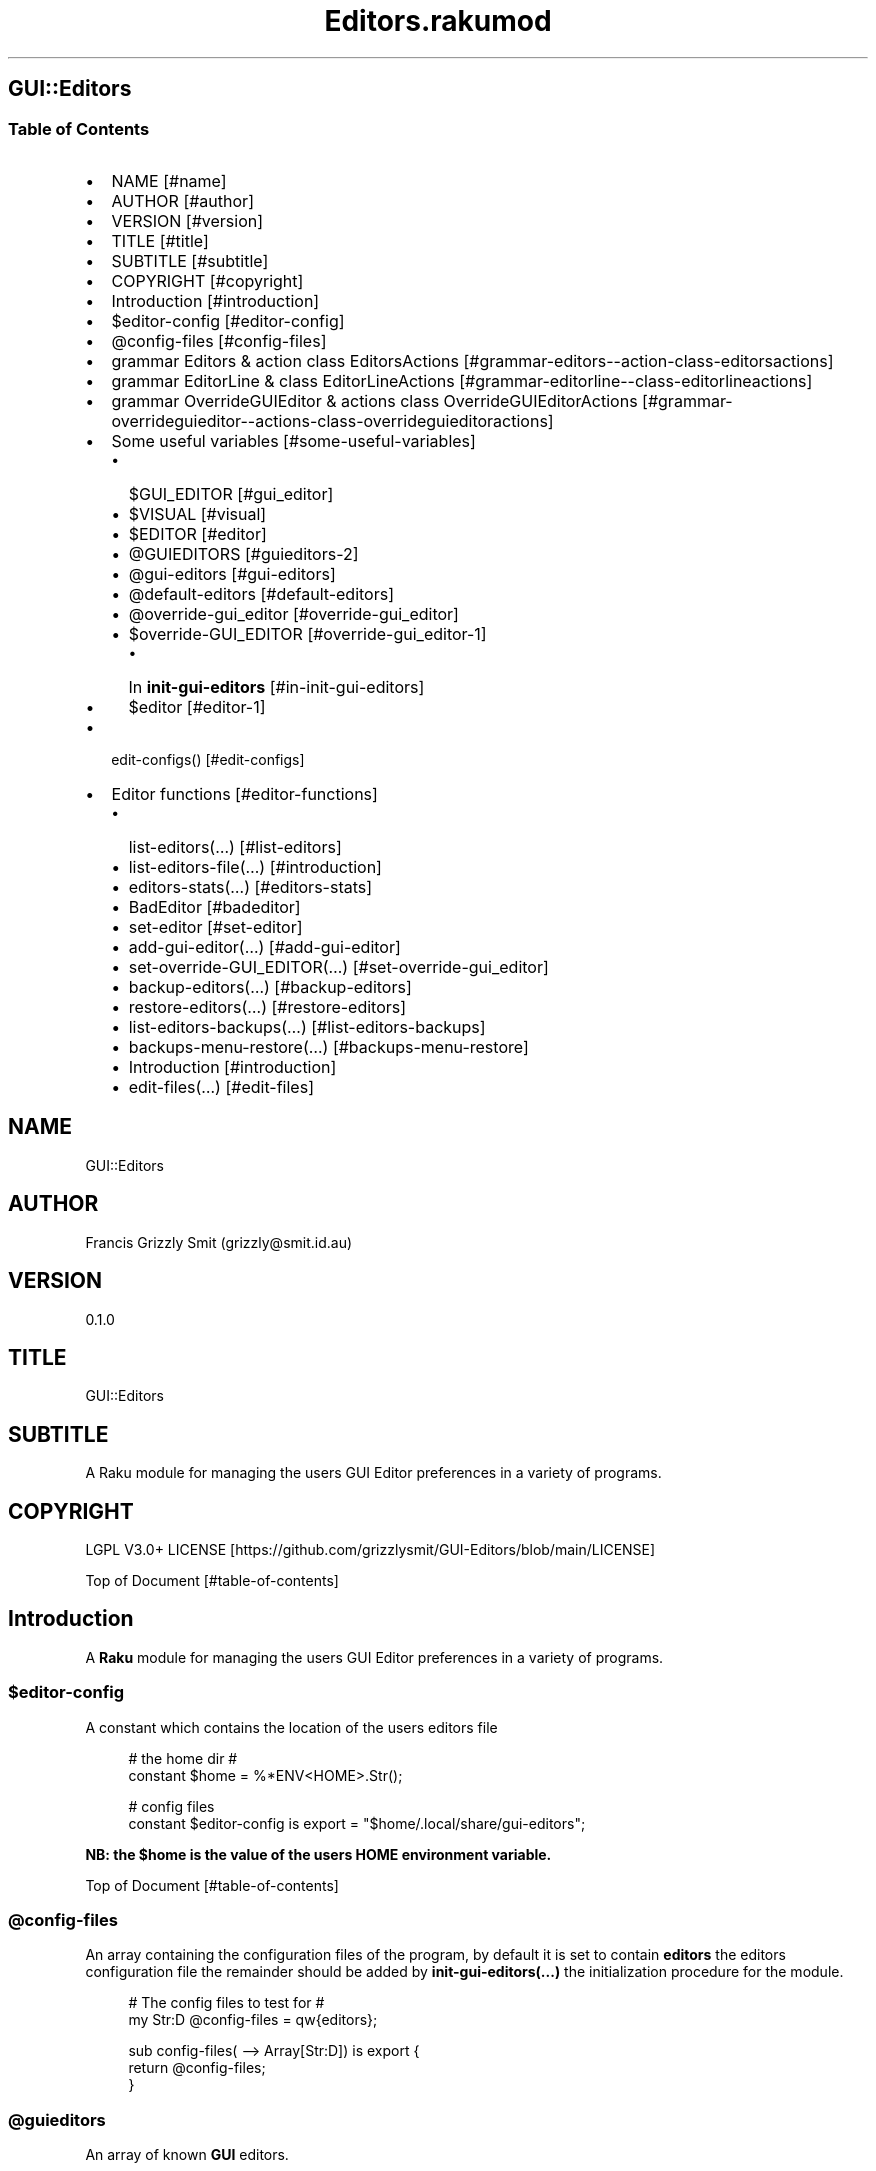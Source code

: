 .pc
.TH Editors.rakumod 1 2023-12-15
.SH GUI::Editors
.SS Table of Contents
.IP \(bu 2m
NAME [#name]
.IP \(bu 2m
AUTHOR [#author]
.IP \(bu 2m
VERSION [#version]
.IP \(bu 2m
TITLE [#title]
.IP \(bu 2m
SUBTITLE [#subtitle]
.IP \(bu 2m
COPYRIGHT [#copyright]
.IP \(bu 2m
Introduction [#introduction]
.IP \(bu 2m
$editor\-config [#editor-config]
.IP \(bu 2m
@config\-files [#config-files]
.IP \(bu 2m
grammar Editors & action class EditorsActions [#grammar-editors--action-class-editorsactions]
.IP \(bu 2m
grammar EditorLine & class EditorLineActions [#grammar-editorline--class-editorlineactions]
.IP \(bu 2m
grammar OverrideGUIEditor & actions class OverrideGUIEditorActions [#grammar-overrideguieditor--actions-class-overrideguieditoractions]
.IP \(bu 2m
Some useful variables [#some-useful-variables]
.RS 2n
.IP \(bu 2m
$GUI_EDITOR [#gui_editor]
.RE
.RS 2n
.IP \(bu 2m
$VISUAL [#visual]
.RE
.RS 2n
.IP \(bu 2m
$EDITOR [#editor]
.RE
.RS 2n
.IP \(bu 2m
@GUIEDITORS [#guieditors-2]
.RE
.RS 2n
.IP \(bu 2m
@gui\-editors [#gui-editors]
.RE
.RS 2n
.IP \(bu 2m
@default\-editors [#default-editors]
.RE
.RS 2n
.IP \(bu 2m
@override\-gui_editor [#override-gui_editor]
.RE
.RS 2n
.IP \(bu 2m
$override\-GUI_EDITOR [#override-gui_editor-1]
.RE
.RS 2n
.RS 2n
.IP \(bu 2m
In \fBinit\-gui\-editors\fR [#in-init-gui-editors]
.RE
.RE
.RS 2n
.IP \(bu 2m
$editor [#editor-1]
.RE
.IP \(bu 2m
edit\-configs() [#edit-configs]
.IP \(bu 2m
Editor functions [#editor-functions]
.RS 2n
.IP \(bu 2m
list\-editors(…) [#list-editors]
.RE
.RS 2n
.IP \(bu 2m
list\-editors\-file(…) [#introduction]
.RE
.RS 2n
.IP \(bu 2m
editors\-stats(…) [#editors-stats]
.RE
.RS 2n
.IP \(bu 2m
BadEditor [#badeditor]
.RE
.RS 2n
.IP \(bu 2m
set\-editor [#set-editor]
.RE
.RS 2n
.IP \(bu 2m
add\-gui\-editor(…) [#add-gui-editor]
.RE
.RS 2n
.IP \(bu 2m
set\-override\-GUI_EDITOR(…) [#set-override-gui_editor]
.RE
.RS 2n
.IP \(bu 2m
backup\-editors(…) [#backup-editors]
.RE
.RS 2n
.IP \(bu 2m
restore\-editors(…) [#restore-editors]
.RE
.RS 2n
.IP \(bu 2m
list\-editors\-backups(…) [#list-editors-backups]
.RE
.RS 2n
.IP \(bu 2m
backups\-menu\-restore(…) [#backups-menu-restore]
.RE
.RS 2n
.IP \(bu 2m
Introduction [#introduction]
.RE
.RS 2n
.IP \(bu 2m
edit\-files(…) [#edit-files]
.RE
.SH "NAME"
GUI::Editors 
.SH "AUTHOR"
Francis Grizzly Smit (grizzly@smit\&.id\&.au)
.SH "VERSION"
0\&.1\&.0
.SH "TITLE"
GUI::Editors
.SH "SUBTITLE"
A Raku module for managing the users GUI Editor preferences in a variety of programs\&.
.SH "COPYRIGHT"
LGPL V3\&.0+ LICENSE [https://github.com/grizzlysmit/GUI-Editors/blob/main/LICENSE]

Top of Document [#table-of-contents]
.SH Introduction

A \fBRaku\fR module for managing the users GUI Editor preferences in a variety of programs\&. 
.SS $editor\-config

A constant which contains the location of the users editors file

.RS 4m
.EX
# the home dir #
constant $home = %*ENV<HOME>\&.Str();

# config files
constant $editor\-config is export = "$home/\&.local/share/gui\-editors";


.EE
.RE
.P
\fBNB: the $home is the value of the users HOME environment variable\&.\fR

Top of Document [#table-of-contents]
.SS @config\-files

An array containing the configuration files of the program, by default it is set to contain \fBeditors\fR the editors configuration file the remainder should be added by \fBinit\-gui\-editors(\&.\&.\&.)\fR the initialization procedure for the module\&.

.RS 4m
.EX
# The config files to test for #
my Str:D @config\-files = qw{editors};

sub config\-files( \-\-> Array[Str:D]) is export {
    return @config\-files;
}


.EE
.RE
.SS @guieditors

An array of known \fBGUI\fR editors\&. 

.RS 4m
.EX
my Str:D @guieditors;

sub guieditors( \-\-> Array[Str:D]) is export {
    return @guieditors;
}


.EE
.RE
.P
Top of Document [#table-of-contents]
.SS grammar Editors & action class EditorsActions

.RS 4m
.EX
grammar Editors is BasePaths is export {
    regex TOP                 { [ <line> [ \v+ <line> ]* \v* ]? }
    regex line                { [ <white\-space\-line> || <override\-gui_editor> || <config\-line> || <editor\-to\-use> || <comment\-line> ] }
    regex white\-space\-line    { ^^ \h* $$ }
    regex override\-gui_editor { ^^ \h* 'override' \h+ 'GUI_EDITOR' [ \h+ '#' <comment> ]? \h* $$ }
    regex comment\-line        { ^^ \h* '#' <\-[\v]>* $$ }
    regex config\-line         { ^^ \h* 'guieditors' \h* '+'? '=' \h* <editor> \h* [ '#' <comment> \h* ]? $$ }
    regex editor\-to\-use       { ^^ \h* 'editor' \h* ':'? '=' \h* <editor> \h* [ '#' <comment> \h* ]? $$ }
    regex editor              { <editor\-name> || <base\-path> <editor\-name> }
    regex comment             { <\-[\n]>* }
    token editor\-name         { <with\-other\-stuff> }
}

class EditorsActions does BasePathsActions is export {
    method white\-space\-line($/) {
        my %wspln = type => 'white\-space\-line', value => ~$/;
        make %wspln;
    }
    method comment\-line($/) {
        my %comln = type => 'comment\-line', value => ~$/;
        make %comln;
    }
    #token editor\-name         { <with\-other\-stuff> }
    method editor\-name($/) {
        my $edname = $/<with\-other\-stuff>\&.made;
        make $edname;
    }
    method editor($/) {
        my $ed\-name;
        if $/<base\-path> {
            $ed\-name = $/<base\-path>\&.made ~ '/' ~ $/<editor\-name>\&.made;
        } else {
            $ed\-name = $/<editor\-name>\&.made;
        }
        make $ed\-name;
    }
    method comment($/) {
        my $comm = (~$/)\&.trim;
        make $comm;
    }
    method config\-line($/) {
        my %cfg\-line = type => 'config\-line', value => $/<editor>\&.made;
        if $/<comment> {
            my $com = $/<comment>\&.made;
            %cfg\-line«comment» = $com;
        }
        make %cfg\-line;
    }
    method editor\-to\-use($/) {
        my %editor\-to\-use = type => 'editor\-to\-use', value => $/<editor>\&.made;
        if $/<comment> {
            my $com = $/<comment>\&.made;
            %editor\-to\-use«comment» = $com;
        }
        make %editor\-to\-use;
    }
    method override\-gui_editor($/) {
        my %override\-gui_editor = type => 'override\-gui_editor', :value;
        if $/<comment> {
            my $com = $/<comment>\&.made;
            %override\-gui_editor«comment» = $com;
        }
        make %override\-gui_editor;
    }
    method line($/) {
        my %ln;
        if $/<white\-space\-line> {
            %ln = $/<white\-space\-line>\&.made;
        } elsif $/<comment\-line> {
            %ln = $/<comment\-line>\&.made;
        } elsif $/<config\-line> {
            %ln = $/<config\-line>\&.made;
        } elsif $/<editor\-to\-use> {
            %ln = $/<editor\-to\-use>\&.made;
        } elsif $/<override\-gui_editor> {
            %ln = $/<override\-gui_editor>\&.made;
        }
        make %ln;
    }
    method TOP($made) {
        my @top = $made<line>»\&.made;
        $made\&.make: @top;
    }
} # class EditorsActions does BasePathsActions is export #


.EE
.RE
.P
Top of Document [#table-of-contents]
.SS grammar EditorLine & class EditorLineActions

A grammar and associated action class to parse and recognise the \fBeditor := value # comment\fR lines in the \fBeditors\fR file\&.

.RS 4m
.EX
grammar EditorLine is BasePaths is export {
    regex TOP                 { ^ \h* 'editor' \h* ':'? '=' \h* <editor> \h* [ '#' <comment> \h* ]? $ }
    regex editor              { <editor\-name> || <base\-path> <editor\-name> }
    regex comment             { <\-[\n]>* }
    token editor\-name         { <with\-other\-stuff> }
}

class EditorLineActions does BasePathsActions is export {
    #token editor\-name         { <with\-other\-stuff> }
    method editor\-name($/) {
        my $edname = $/<with\-other\-stuff>\&.made;
        make $edname;
    }
    method editor($/) {
        my $ed\-name;
        if $/<base\-path> {
            $ed\-name = $/<base\-path>\&.made ~ '/' ~ $/<editor\-name>\&.made;
        } else {
            $ed\-name = $/<editor\-name>\&.made;
        }
        make $ed\-name;
    }
    method comment($/) {
        my $comm = (~$/)\&.trim;
        make $comm;
    }
    method config\-line($/) {
        my %cfg\-line = type => 'config\-line', value => $/<editor>\&.made;
        if $/<comment> {
            my $com = $/<comment>\&.made;
            %cfg\-line«comment» = $com;
        }
        make %cfg\-line;
    }
    method TOP($made) {
        my %top = type => 'editor\-to\-use', value => $made<editor>\&.made;
        if $made<comment> {
            my $com = $made<comment>\&.made;
            %top«comment» = $com;
        }
        $made\&.make: %top;
    }
} # class EditorLineActions does BasePathsActions is export #


.EE
.RE
.P
Top of Document [#table-of-contents]
.SS grammar OverrideGUIEditor & actions class OverrideGUIEditorActions

A grammar to parse/recognise the \fBoverride GUI_EDITOR # comment\fR line\&.

.RS 4m
.EX
grammar OverrideGUIEditor is export {
    regex TOP     { ^ \h* [ <commented> \h* ]? 'override' \h+ 'GUI_EDITOR' [ \h+ '#' <comment> ]? \h* $ }
    regex comment { <\-[\n]>* }
    token commented { '#' }
}

class OverrideGUIEditorActions is export {
    method comment($/) {
        my $comment = (~$/)\&.trim;
        make $comment;
    }
    method commented($/) {
        my $commented = (~$/)\&.trim;
        make $commented;
    }
    method TOP($made) {
        my %top = type => 'override\-gui_editor', :value;
        if $made<commented> {
            %top«value» = False;
        }
        if $made<comment> {
            my $com = $made<comment>\&.made;
            %top«comment» = $com;
        }
        $made\&.make: %top;
    }
} # class OverrideGUIEditorActions #


.EE
.RE
.P
Top of Document [#table-of-contents]
.SS Some useful variables

\fBNB: All these variables are available outside of the module as a sub of the same name\&. That way I can give read only access to them\&.\fR
.SS $GUI_EDITOR

The value of the \fB%*ENV«GUI_EDITOR»\fR environment variable or \fB''\fR if not set\&.
.SS $VISUAL

The value of the \fB%*ENV«VISUAL»\fR environment variable or \fB''\fR if not set\&.
.SS $EDITOR

The value of the \fB%*ENV«EDITOR»\fR environment variable or \fB''\fR if not set\&.

.RS 4m
.EX
my Str:D $GUI_EDITOR = ((%*ENV<GUI_EDITOR>:exists) ?? ~%*ENV<GUI_EDITOR> !! '');
my Str:D $VISUAL     = ((%*ENV<VISUAL>:exists) ?? ~%*ENV<VISUAL> !! '');
my Str:D $EDITOR     = ((%*ENV<EDITOR>:exists) ?? ~%*ENV<EDITOR> !! '');

sub GUI_EDITOR( \-\-> Str:D) is export {
    return $GUI_EDITOR;
}

sub VISUAL( \-\-> Str:D) is export {
    return $VISUAL;
}

sub EDITOR( \-\-> Str:D) is export {
    return $EDITOR;
}


.EE
.RE
.P
Top of Document [#table-of-contents]
.SS @GUIEDITORS

The Array of Hashes that the \fBEditors\fR grammar and \fBEditorsActions\fR generate from parsing the \fBeditors\fR file\&.
.SS @gui\-editors

The Array of GUI Editors defined in the \fBeditors\fR file\&.
.SS @default\-editors

The array of \fBeditors\fR selected in the file should have only \fBone\fR element otherwise the file is miss configured\&.

.RS 4m
.EX
my Hash @GUIEDITORS;
my Str:D @gui\-editors;
my Str:D @default\-editors;

sub GUIEDITORS( \-\-> Array[Hash]) is export {
    return @GUIEDITORS;
}

sub gui\-editors( \-\-> Array[Str:D]) is export {
    return @gui\-editors;
}

sub default\-editors( \-\-> Array[Str:D]) is export {
    return @default\-editors;
}


.EE
.RE
.P
Top of Document [#table-of-contents]
.SS @override\-gui_editor

An array of \fBTrue\fR values one for each of the times the \fBoverride GUI_EDITOR\fR directive appears in the \fBeditors\fR file, it is an error for it to appear more than once, (it's a zero or one rule)\&.
.SS $override\-GUI_EDITOR

True if the \fBoverride GUI_EDITOR\fR directive is present in the \fBeditors\fR file\&. If \fBTrue\fR then the setting in the file overrides the \fB%*ENV«GUI_EDITOR»\fR variable, otherwise \fB%*ENV«GUI_EDITOR»\fR wins\&.

.RS 4m
.EX
my Bool:D @override\-gui_editor;

sub override\-gui_editor( \-\-> Array[Bool:D]) is export {
    return @override\-gui_editor;
}

my Bool:D $override\-GUI_EDITOR = False;

sub override\-GUI_EDITOR( \-\-> Bool:D) is export {
    return $override\-GUI_EDITOR;
}


.EE
.RE
.P
Top of Document [#table-of-contents]
.SS In \fBinit\-gui\-editors\fR 

.RS 4m
.EX
sub init\-gui\-editors(Str:D @client\-config\-files, Str:D $client\-config\-path,
                              &gen\-configs:(Str:D, Str:D \-\-> Bool:D),
                                  &check:(Str:D @cfg\-files, Str:D $config \-\-> Bool:D)
                                                                    \-\-> Bool:D) is  export


.EE
.RE
.P
\&.\&.\&.

\&.\&.\&.

\&.\&.\&.

.RS 4m
.EX
@GUIEDITORS = Editors\&.parse(@editors\-file\&.join("\x0A"), :enc('UTF\-8'), :$actions)\&.made;
@gui\-editors = @GUIEDITORS\&.grep( \-> %l { %l«type» eq 'config\-line' } )\&.map: \-> %ln { %ln«value»; };
@default\-editors = @GUIEDITORS\&.grep( \-> %l { %l«type» eq 'editor\-to\-use' } )\&.map: \-> %ln { %ln«value»; };
if @default\-editors > 1 {
    $*ERR\&.say: "Error: file $editor\-config/editors is miss configured  more than one editor defined should be 0 or 1";
}
@override\-gui_editor = @GUIEDITORS\&.grep( \-> %l { %l«type» eq 'override\-gui_editor' } )\&.map: \-> %ln { %ln«value»; };
if @override\-gui_editor > 1 {
    my Int:D $elems = @override\-gui_editor\&.elems;
    $*ERR\&.say: qq[Make up your mind only one "override GUI_EDITOR" is required, you supplied $elems are you insane???];
    $override\-GUI_EDITOR = True;
} elsif @override\-gui_editor == 1 {
    $override\-GUI_EDITOR = True;
}
if @gui\-editors {
    #@gui\-editors\&.raku\&.say;
    for @gui\-editors \-> $geditor {
        if !@guieditors\&.grep: { $geditor } {
            my Str $guieditor = $geditor;
            $guieditor \&.=trim;
            @guieditors\&.append($guieditor);
        }
    }
}

if $override\-GUI_EDITOR && @default\-editors {
    $editor = @default\-editors[@default\-editors \- 1];
}elsif %*ENV<GUI_EDITOR>:exists {
    my Str $guieditor = ~%*ENV<GUI_EDITOR>;
    if ! @guieditors\&.grep( { $_ eq $guieditor\&.IO\&.basename } ) {
        @guieditors\&.prepend($guieditor\&.IO\&.basename);
    }
} elsif $editor\-guessed && @default\-editors {
    $editor = @default\-editors[@default\-editors \- 1];
}


.EE
.RE
.P
Top of Document [#table-of-contents]
.SS $editor

The editor the user has chosen\&.

.RS 4m
.EX
# the editor to use #
my Str:D $editor = '';

sub editor( \-\-> Str:D) is export {
    return $editor;
}


.EE
.RE
.SS edit\-configs()

A function to open the users configuration files in their chosen editor\&.

.RS 4m
.EX
sub edit\-configs() returns Bool:D is export {
    if $editor {
        my $option = '';
        my @args;
        my $edbase = $editor\&.IO\&.basename;
        if $edbase eq 'gvim' {
            $option = '\-p';
            @args\&.append('\-p');
        }
        for @config\-files \-> $file {
            if $file eq 'editors' {
                @args\&.append("$editor\-config/$file");
            } else {
                @args\&.append("$client\-config/$file");
            }
        }
        my $proc = run($editor, |@args);
        return $proc\&.exitcode == 0 || $proc\&.exitcode == \-1;
    } else {
        $*ERR\&.say: "no editor found please set GUI_EDITOR, VISUAL or EDITOR to your preferred editor\&.";
        $*ERR\&.say: "e\&.g\&. export GUI_EDITOR=/usr/bin/gvim";
        $*ERR\&.say: "or set editor in the $editor\-config/editors file this can be done with the set editor command\&.";
        $*ERR\&.say: qq[NB: the editor will be set by first checking GUI_EDITOR then VISUAL then EDITOR and
                    finally editor in the config file so GUI_EDITOR will win over all\&.
                    Unless you supply the "override GUI_EDITOR" directive in the $editor\-config/editors file
                    and also supplied the "editor := <editor>" directive];
        return False;
    }
}


.EE
.RE
.P
Top of Document [#table-of-contents]
.SS Editor functions
.SS list\-editors(…)

List all known GUI Editors, flagging the selected editor with \fB'*'\fR note if none is flagged either \fB$editor\fR is set to a non GUI Editor or \fB$editor\fR is set to the empty string\&.

.RS 4m
.EX
sub list\-editors(Bool:D $colour is copy, Bool:D $syntax \-\-> Bool) is export 


.EE
.RE
.SS list\-editors\-file(…)

List all GUI Editors in the configuration file\&.

.RS 4m
.EX
sub list\-editors\-file(Bool:D $colour is copy, Bool:D $syntax \-\-> Bool) is export 


.EE
.RE
.SS editors\-stats(…)

Show the values of some editors parameters\&.

.RS 4m
.EX
sub editors\-stats(Bool:D $colour is copy, Bool:D $syntax \-\-> Bool) is export 


.EE
.RE
.P
Top of Document [#table-of-contents]
.SS BadEditor

\fBBadEditor\fR is an Exception class for the \fBGUI::Editors\fR module\&.

.RS 4m
.EX
class BadEditor is Exception is export {
    has Str:D $\&.msg = 'Error: bad editor specified';
    method message( \-\-> Str:D) {
        $!msg;
    }
}


.EE
.RE
.SS set\-editor(…)

A function to set the editor of choice\&.

.RS 4m
.EX
sub set\-editor(Str:D $editor, Str $comment = Str \-\-> Bool:D) is export 


.EE
.RE
.P
\fBNB: this will still be overridden by %*ENV«GUI_EDITOR» unless you set \fBoverride GUI_EDITOR\fR\fR\&.
.SS add\-gui\-editor(…)

Add an editor to the list of known GUI Editors\&.

.RS 4m
.EX
sub add\-gui\-editor(Str:D $editor, Str $comment = Str \-\-> Bool:D) is export 


.EE
.RE
.P
\fBNB: please make sure it really is a GUI Editor otherwise this module will not work correctly\&. You are completely free to set the chosen editor to what ever you like\&.\fR
.SS set\-override\-GUI_EDITOR(…)

Set or unset the \fBoverride GUI_EDITOR\fR flag\&.

.RS 4m
.EX
sub set\-override\-GUI_EDITOR(Bool:D $value, Str $comment = Str \-\-> Bool:D) is export 


.EE
.RE
.P
If set then the file always wins else \fB%*ENV«GUI_EDITOR»\fR always wins if set\&.

Top of Document [#table-of-contents]
.SS backup\-editors(…)

Backup the editors file\&.

.RS 4m
.EX
sub backup\-editors(Bool:D $use\-windows\-formatting \-\-> Bool) is export 


.EE
.RE
.P
\fBNB: if $use\-windows\-formatting is true or the program is running on windows then B<<\&.\fR will become \fB·\fR> and \fB:\fR will become \fB\&.\fR, this is to avoid problems with the special meaning of \fB:\fR on windows\&.
Top of Document [#table-of-contents]
.SS restore\-editors(…)

Restore the editors file from a backup\&.

.RS 4m
.EX
sub restore\-editors(IO::Path $restore\-from \-\-> Bool) is export 


.EE
.RE
.P
If \fB$restore\-from\fR is relative and not found from the current directory \fB$editor\-config/$restore\-from\fR will be tried\&. 
.SS list\-editors\-backups(…)

List all the available backups in the \fB$editor\-config\fR\&.

.RS 4m
.EX
sub list\-editors\-backups(Bool:D $colour is copy, Bool:D $syntax \-\-> True) is export


.EE
.RE
.P
Top of Document [#table-of-contents]
.SS backups\-menu\-restore(…)

Presents a menu so you can choose which backup to restore from\&.

.RS 4m
.EX
sub backups\-menu\-restore(Bool:D $colour, Bool:D $syntax,
                                    Str:D $message = "" \-\-> Bool:D) is export 


.EE
.RE
.IP \(bu 2m
Where:
.RS 2n
.IP \(bu 2m
\fB$colour\fR if \fBTrue\fR represents the menu in colours\&.
.RE
.RS 2n
.IP \(bu 2m
\fB$syntax\fR if \fBTrue\fR represents the menu in colours\&.
.RE
.RS 2n
.RS 2n
.IP \(bu 2m
for now $syntax just does the same as \fBcolour\fR, but in future it will lead to a more complex formatting\&.
.RE
.RE
.RS 2n
.RS 2n
.RS 2n
.IP \(bu 2m
uses the \fBGzz::Text::Utils::menu(…)\fR, which uses the \fBGzz::Text::Utils::dropdown(…)\fR function for colour and syntax\&.
.RE
.RE
.RE

Top of Document [#table-of-contents]
.SS edit\-files(…)

Edit arbitrary files using chosen editor\&.

.RS 4m
.EX
sub edit\-files(Str:D @files \-\-> Bool:D) is export 


.EE
.RE
.P
Top of Document [#table-of-contents]
